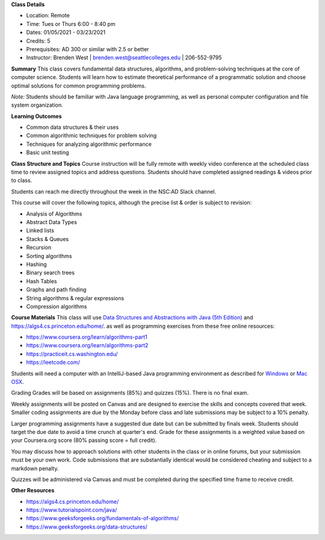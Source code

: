 **Class Details**

* Location: Remote
* Time: Tues or Thurs 6:00 - 8:40 pm
* Dates:  01/05/2021 - 03/23/2021
* Credits: 5
* Prerequisites: AD 300 or similar with 2.5 or better
* Instructor: Brenden West | brenden.west@seattlecolleges.edu | 206-552-9795

**Summary** 
This class covers fundamental data structures, algorithms, and problem-solving techniques at the core of computer science. Students will learn how to estimate theoretical performance of a programmatic solution and choose optimal solutions for common programming problems.

*Note:* Students should be familiar with Java language programming, as well as personal computer configuration and file system organization.

**Learning Outcomes**

* Common data structures & their uses
* Common algorithmic techniques for problem solving
* Techniques for analyzing algorithmic performance
* Basic unit testing

**Class Structure and Topics**
Course instruction will be fully remote with weekly video conference at the scheduled class time to review assigned topics and address questions. Students should have completed assigned readings & videos prior to class.

Students can reach me directly throughout the week in the NSC:AD Slack channel.

This course will cover the following topics, although the precise list & order is subject to revision:

* Analysis of Algorithms
* Abstract Data Types
* Linked lists
* Stacks & Queues
* Recursion
* Sorting algorithms
* Hashing
* Binary search trees
* Hash Tables
* Graphs and path finding
* String algorithms & regular expressions
* Compression algorithms
 
**Course Materials**
This class will use `Data Structures and Abstractions with Java (5th Edition) <https://www.pearson.com/us/higher-education/program/Carrano-Data-Structures-and-Abstractions-with-Java-5th-Edition/PGM1912010.html>`_ and https://algs4.cs.princeton.edu/home/. as well as programming exercises from these free online resources:

* https://www.coursera.org/learn/algorithms-part1 
* https://www.coursera.org/learn/algorithms-part2
* https://practiceit.cs.washington.edu/ 
* https://leetcode.com/ 

Students will need a computer with an IntelliJ-based Java programming environment as described for `Windows <https://lift.cs.princeton.edu/java/windows/>`_ or `Mac OSX <https://lift.cs.princeton.edu/java/mac/>`_.

Grading
Grades will be based on assignments (85%) and quizzes (15%). There is no final exam.

Weekly assignments will be posted on Canvas and are designed to exercise the skills and concepts covered that week. Smaller coding assignments are due by the Monday before class and late submissions may be subject to a 10% penalty.

Larger programming assignments have a suggested due date but can be submitted by finals week. Students should target the due date to avoid a time crunch at quarter's end. Grade for these assignments is a weighted value based on your Coursera.org score (80% passing score = full credit).

You may discuss how to approach solutions with other students in the class or in online forums, but your submission must be your own work. Code submissions that are substantially identical would be considered cheating and subject to a markdown penalty. 

Quizzes will be administered via Canvas and must be completed during the specified time frame to receive credit.

**Other Resources**

* https://algs4.cs.princeton.edu/home/  
* https://www.tutorialspoint.com/java/
* https://www.geeksforgeeks.org/fundamentals-of-algorithms/
* https://www.geeksforgeeks.org/data-structures/
